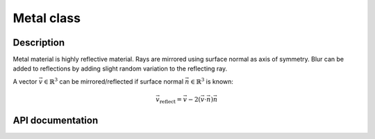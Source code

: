 Metal class
-------------------------

Description
^^^^^^^^^^^^

Metal material is highly reflective material. Rays are mirrored using 
surface normal as axis of symmetry. Blur can be added to reflections by 
adding slight random variation to the reflecting ray.

A vector :math:`\vec{v} \in \mathbb{R}^3` can be mirrored/reflected if surface 
normal :math:`\vec{n} \in \mathbb{R}^3` is known:

.. math::

    \vec{v}_\text{reflect} = \vec{v} - 2 (\vec{v} \cdot \vec{n}) \vec{n}


API documentation
^^^^^^^^^^^^^^^^^^

.. doxygenclass:: Metal
    :members:
    :undoc-members: